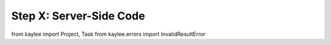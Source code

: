 .. _tutorial-server-side:

Step X: Server-Side Code
========================


from kaylee import Project, Task
from kaylee.errors import InvalidResultError
